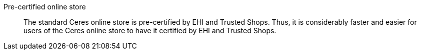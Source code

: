 [#pre-certified-online-store]
Pre-certified online store:: The standard Ceres online store is pre-certified by EHI and Trusted Shops. Thus, it is considerably faster and easier for users of the Ceres online store to have it certified by EHI and Trusted Shops.